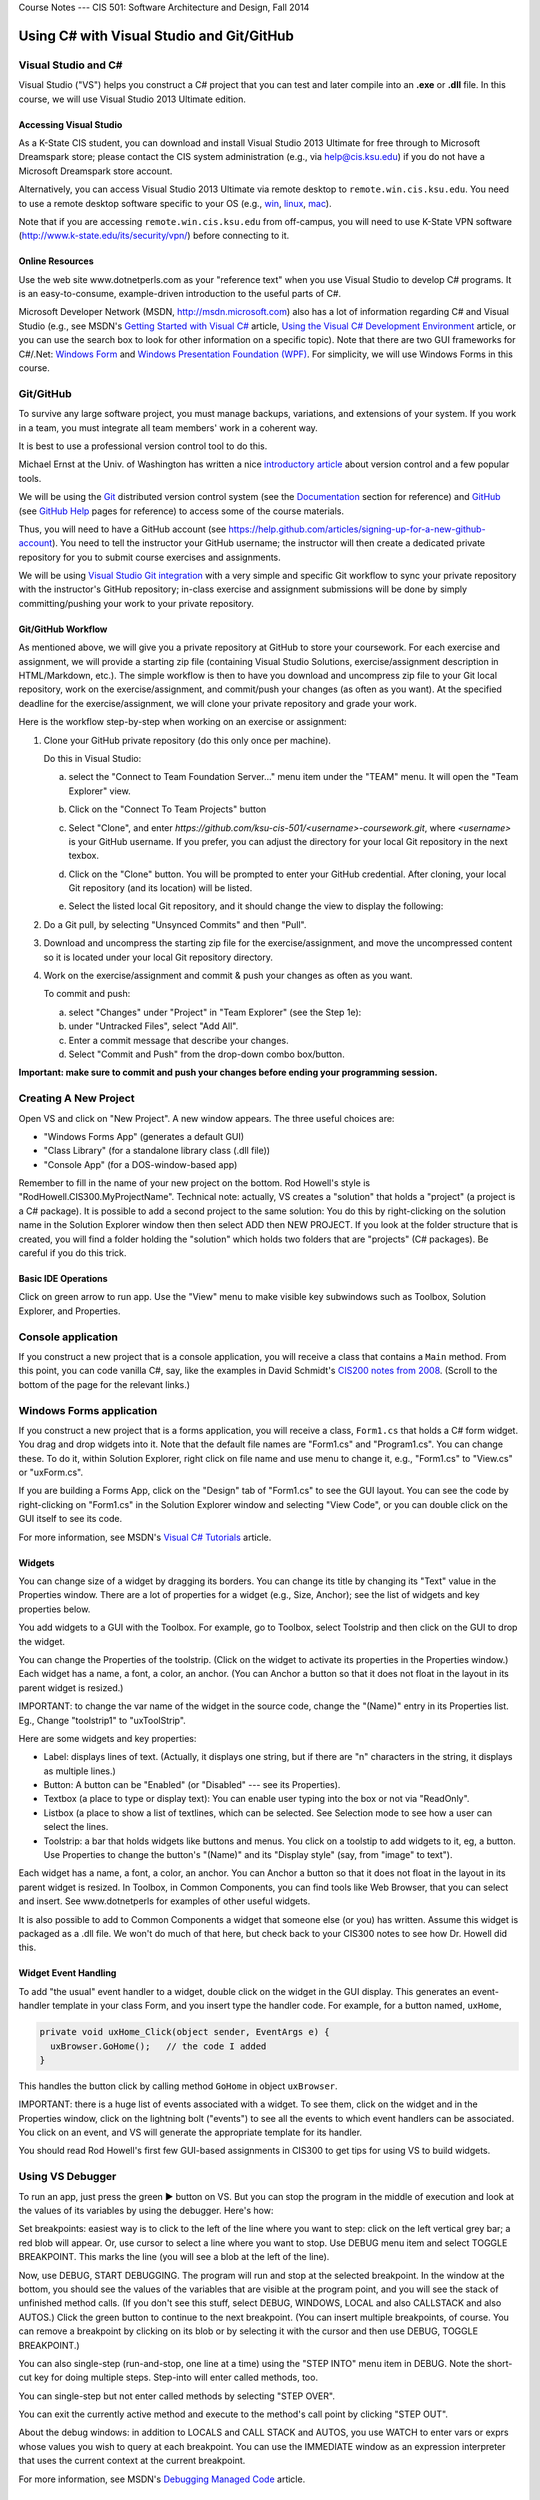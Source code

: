 .. raw:: html

   <br/>
   <font color="darkgray">
   <big><big><b>
   
Course Notes --- CIS 501: Software Architecture and Design, Fall 2014

.. raw:: html

   </b></big></big>
   </font>


.. _notes:

Using C# with Visual Studio and Git/GitHub
##########################################


Visual Studio and C#
********************

Visual Studio ("VS") helps you construct a C# project that you can test and 
later compile into an **.exe** or **.dll** file.
In this course, we will use Visual Studio 2013 Ultimate edition.

.. _tooling-vs:

Accessing Visual Studio
=======================

As a K-State CIS student, you can download and install Visual Studio 2013 Ultimate
for free through to Microsoft Dreamspark store; please contact the CIS system
administration (e.g., via help@cis.ksu.edu) if you do not have a Microsoft
Dreamspark store account. 

Alternatively, you can access Visual Studio 2013 Ultimate via remote desktop to
``remote.win.cis.ksu.edu``. You need to use a remote desktop software specific
to your OS (e.g., 
`win <http://apps.microsoft.com/windows/en-us/app/remote-desktop/051f560e-5e9b-4dad-8b2e-fa5e0b05a480>`__, 
`linux <http://rdesktop.sourceforge.net>`__, 
`mac <https://itunes.apple.com/us/app/microsoft-remote-desktop/id715768417>`__).

Note that if you are accessing ``remote.win.cis.ksu.edu`` from off-campus, 
you will need to use K-State VPN software
(http://www.k-state.edu/its/security/vpn/) before connecting to it. 

Online Resources
================

Use the web site www.dotnetperls.com as your "reference text" when you use 
Visual Studio to develop C# programs.
It is an easy-to-consume, example-driven introduction to the useful parts of
C#.

Microsoft Developer Network (MSDN, http://msdn.microsoft.com) also has a lot of 
information regarding C# and Visual Studio (e.g., see MSDN's
`Getting Started with Visual C# <http://msdn.microsoft.com/en-us/library/a72418yk.aspx>`__ 
article,
`Using the Visual C# Development Environment <http://msdn.microsoft.com/en-us/library/ms173063.aspx>`__
article, or 
you can use the search box to look
for other information on a specific topic).
Note that there are two GUI frameworks for C#/.Net: 
`Windows Form <http://msdn.microsoft.com/en-us/library/dd30h2yb(v=vs.110).aspx>`__ and 
`Windows Presentation Foundation (WPF) <http://msdn.microsoft.com/en-us/library/vstudio/ms754130.aspx>`__. 
For simplicity, we will use Windows Forms in this course.


Git/GitHub
**********

To survive any large software project, you must manage backups, variations, and
extensions of your system.
If you work in a team, you must integrate all team members' work in a coherent
way.

It is best to use a professional version control tool to do this.

Michael Ernst at the Univ. of Washington has written a nice 
`introductory article <http://homes.cs.washington.edu/~mernst/advice/version-control.html>`__
about version control and a few popular tools.

We will be using the `Git <http://www.git-scm.com>`__ distributed version 
control system (see the 
`Documentation <http://www.git-scm.com/doc>`__ section for reference) and 
`GitHub <https://github.com>`__ (see `GitHub Help <https://help.github.com>`__ 
pages for reference) to access some of the course materials.

Thus, you will need to have a GitHub account 
(see https://help.github.com/articles/signing-up-for-a-new-github-account).
You need to tell the instructor your GitHub username; the instructor will then
create a dedicated private repository for you to submit course exercises and 
assignments.

We will be using
`Visual Studio Git integration <http://msdn.microsoft.com/en-us/library/hh850437.aspx>`__
with a very simple and specific Git workflow to sync your private repository with 
the instructor's GitHub repository; in-class exercise and assignment submissions
will be done by simply committing/pushing your work to your private repository.

Git/GitHub Workflow
===================

As mentioned above, we will give you a private repository at GitHub to store
your coursework. 
For each exercise and assignment, we will provide a starting zip file (containing
Visual Studio Solutions, exercise/assignment description in HTML/Markdown, etc.).
The simple workflow is then to have you download and uncompress zip file to your
Git local repository, work on the exercise/assignment, and commit/push your
changes (as often as you want). At the specified deadline for the 
exercise/assignment, we will clone your private repository and grade your work.
  
Here is the workflow step-by-step when working on an exercise or assignment:

1. Clone your GitHub private repository (do this only once per machine).

   Do this in Visual Studio:
   
   a. select the "Connect to Team Foundation Server..." menu item
      under the "TEAM" menu.
      It will open the "Team Explorer" view.
       
   b. Click on the "Connect To Team Projects" button
    
      .. image:: connect-button.png
      
   c. Select "Clone", and enter `https://github.com/ksu-cis-501/<username>-coursework.git`,
      where `<username>` is your GitHub username.
      If you prefer, you can adjust the directory for your local Git repository
      in the next texbox.
      
   d. Click on the "Clone" button.
      You will be prompted to enter your GitHub credential.
      After cloning, your local Git repository (and its location) will be 
      listed.
      
   e. Select the listed local Git repository, and it should change the view to
      display the following:
      
      .. image:: local-repo.png
      
2. Do a Git pull, by selecting "Unsynced Commits" and then "Pull". 

3. Download and uncompress the starting zip file for the exercise/assignment,
   and move the uncompressed content so it is located under your local Git
   repository directory.

4. Work on the exercise/assignment and commit & push your changes as often as 
   you want.
   
   To commit and push: 
   
   a. select "Changes" under "Project" in "Team Explorer" (see the Step 1e):
   
   b. under "Untracked Files", select "Add All".
   
   c. Enter a commit message that describe your changes.
   
   d. Select "Commit and Push" from the drop-down combo box/button.
   
**Important: make sure to commit and push your changes before ending your 
programming session.**
      

Creating A New Project
**********************

Open VS and click on "New Project".
A new window appears.
The three useful choices are:

* "Windows Forms App" (generates a default GUI)

* "Class Library" (for a standalone library class (.dll file))

* "Console App" (for a DOS-window-based app)

Remember to fill in the name of your new project on the bottom. 
Rod Howell's style is "RodHowell.CIS300.MyProjectName".
Technical note: actually, VS creates a "solution" that holds a "project"
(a project is a C# package).
It is possible to add a second project to the same solution:
You do this by right-clicking on the solution name in the Solution Explorer
window then then select ADD then NEW PROJECT.
If you look at the folder structure that is created, you will find a folder
holding the "solution" which holds two folders that are "projects" (C# packages).
Be careful if you do this trick.

Basic IDE Operations
====================

Click on green arrow to run app.
Use the "View" menu to make visible key subwindows such as
Toolbox, Solution Explorer, and Properties.


Console application
*******************

If you construct a new project that is a console application,
you will receive a class that contains a ``Main`` method. 
From this point, you can code vanilla C#, say, like the examples in 
David Schmidt's `CIS200 notes from 2008 <http://people.cis.ksu.edu/~schmidt/200s08/>`__. 
(Scroll to the bottom of the page for the relevant links.)


Windows Forms application
*************************

If you construct a new project that is a forms application,
you will receive a class, ``Form1.cs`` that holds a C# form widget.
You drag and drop widgets into it.
Note that the default file names are "Form1.cs" and "Program1.cs".
You can change these.
To do it, within Solution Explorer, right click on file name and use menu to
change it, e.g., "Form1.cs" to "View.cs" or "uxForm.cs".

If you are building a Forms App, click on the "Design" tab of "Form1.cs" to see
the GUI layout.
You can see the code by right-clicking on "Form1.cs" in the Solution Explorer
window and selecting "View Code", or you can double click on the GUI itself to
see its code.

For more information, see MSDN's 
`Visual C# Tutorials <http://msdn.microsoft.com/en-us/library/dd492171.aspx>`__
article.


Widgets
=======

You can change size of a widget by dragging its borders.
You can change its title by changing its "Text" value in the Properties window.
There are a lot of properties for a widget (e.g., Size, Anchor);
see the list of widgets and key properties below.

You add widgets to a GUI with the Toolbox.
For example, go to Toolbox, select Toolstrip and then click on the GUI to drop 
the widget.

You can change the Properties of the toolstrip.
(Click on the widget to activate its properties in the Properties window.) 
Each widget has a name, a font, a color, an anchor.
(You can Anchor a button so that it does not float in the layout in its parent
widget is resized.)

IMPORTANT: to change the var name of the widget in the source code, change the
"(Name)" entry in its Properties list. Eg., Change "toolstrip1" to "uxToolStrip".

Here are some widgets and key properties:

* Label: displays lines of text. 
  (Actually, it displays one string, but if there are "\n" characters in the
  string, it displays as multiple lines.)
  
* Button: A button can be "Enabled" (or "Disabled" --- see its Properties).

* Textbox (a place to type or display text): You can enable user typing into the
  box or not via "ReadOnly".
  
* Listbox (a place to show a list of textlines, which can be selected.
  See Selection mode to see how a user can select the lines.
  
* Toolstrip: a bar that holds widgets like buttons and menus.
  You click on a toolstip to add widgets to it, eg, a button.
  Use Properties to change the button's "(Name)" and its "Display style"
  (say, from "image" to text").
  
Each widget has a name, a font, a color, an anchor.
You can Anchor a button so that it does not float in the layout in its parent
widget is resized.
In Toolbox, in Common Components, you can find tools like Web Browser, that you
can select and insert. See www.dotnetperls for examples of other useful widgets.

It is also possible to add to Common Components a widget that someone else
(or you) has written.
Assume this widget is packaged as a .dll file.
We won't do much of that here, but check back to your CIS300 notes to see how
Dr. Howell did this.

Widget Event Handling
=====================

To add "the usual" event handler to a widget,
double click on the widget in the GUI display.
This generates an event-handler template in your class Form,
and you insert type the handler code. For example, for a button named, ``uxHome``,

.. code-block:: c#

   private void uxHome_Click(object sender, EventArgs e) {
     uxBrowser.GoHome();   // the code I added
   }

This handles the button click by calling method ``GoHome`` in object ``uxBrowser``.

IMPORTANT: there is a huge list of events associated with a widget.
To see them, click on the widget and in the Properties window, click on the
lightning bolt ("events") to see all the events to which event handlers can be
associated.
You click on an event, and VS will generate the appropriate template for its handler.

You should read Rod Howell's first few GUI-based assignments in CIS300 to get
tips for using VS to build widgets.


Using VS Debugger
*****************

To run an app, just press the green ▶ button on VS.
But you can stop the program in the middle of execution and look at the values
of its variables by using the debugger.
Here's how:

Set breakpoints: easiest way is to click to the left of the line where you want 
to step: click on the left vertical grey bar; a red blob will appear.
Or, use cursor to select a line where you want to stop.
Use DEBUG menu item and select TOGGLE BREAKPOINT.
This marks the line (you will see a blob at the left of the line).

Now, use DEBUG, START DEBUGGING.
The program will run and stop at the selected breakpoint.
In the window at the bottom, you should see the values of the variables that are
visible at the program point, and you will see the stack of unfinished method calls.
(If you don't see this stuff, select DEBUG, WINDOWS, LOCAL and also CALLSTACK 
and also AUTOS.)
Click the green button to continue to the next breakpoint.
(You can insert multiple breakpoints, of course.
You can remove a breakpoint by clicking on its blob or by selecting it with the
cursor and then use DEBUG, TOGGLE BREAKPOINT.)

You can also single-step (run-and-stop, one line at a time) using the "STEP INTO"
menu item in DEBUG.
Note the short-cut key for doing multiple steps.
Step-into will enter called methods, too.

You can single-step but not enter called methods by selecting "STEP OVER".

You can exit the currently active method and execute to the method's call point
by clicking "STEP OUT".

About the debug windows: in addition to LOCALS and CALL STACK and AUTOS, you use
WATCH to enter vars or exprs whose values you wish to query at each breakpoint.
You can use the IMMEDIATE window as an expression interpreter that uses the
current context at the current breakpoint.

For more information, see MSDN's 
`Debugging Managed Code <http://msdn.microsoft.com/en-us/library/awtaffxb.aspx>`__
article.


Inserting Multiple Classes in A Namespace
*****************************************

You can always type multiple classes in one and the same file, but this 
is not recommended.

.. code-block:: c#

   using System;
   using System.Collections.Generic;
   using System.Linq;
   using System.Text;

   namespace Hello2 {
   
     class Program {
       static void Main(string[] args) {
         new F().f();
       }
     }

     class F {
       public void f() {
         Console.Write("Please type your name: ");
         string input = Console.ReadLine();
       }
     }
   }
   
It is usually better to have the extra class in another file but still listed as
part of the same namespace. You do this:

1. Use the PROJECT menu, select ADD CLASS (or ADD COMPONENT, then ADD CLASS).
   This generates
   
   .. code-block:: c#
   
      using System;
      using System.Collections.Generic;
      using System.Linq;
      using System.Text;

      namespace Hello2 {
    
        class Class2 {
        }
      }

   that you fill in.
   (Remember, to rename ``Class2``, just right-click on it in the Solutions
   window.)
      
2. Now you can use it in the other files of your project.

Building and Linking A Library Class
************************************

You create a stand-alone library class or classes by making a New Project that
is a "Class Library".
The class in the previous example might be done like this:

.. code-block:: c#

   using System;
   using System.Collections.Generic;
   using System.Linq;
   using System.Text;

   namespace FUtility {
   
     public class F {
       public void f() {
         Console.Write("hello ");
         string input = Console.ReadLine();
       }
     }
   }

Once it is finished, use the BUILD SOLUTION menu item, listed under menu BUILD
(or DEBUG).

To use your new class library in another program, do these steps: 
First, write the project that uses it:

.. code-block:: c#

   using System;
   using System.Collections.Generic;
   using System.Linq;
   using System.Text;
   using FUtility;   //  IMPORTANT: add this line!

   namespace ConsoleApplication1 {
    
     class Program {
       static void Main(string[] args) {
         F ob = new F();  ob.f();
       }
     }
   }
   
Notice the line, ``using FUtility``.
Next, in the PROJECT menu, choose ADD REFERENCE, and use the browser window to
locate and select the class, labelled as a ``.dll`` file, e.g., ``HelloClass.dll``.
This links the external class to the project.

Note: you can also link to the class by right clicking on the "References" item
in the Solution Explorer window.

Important: if the ``dll`` should not be edited by you, then link
(add reference to) the ``dll`` file in the bin subfolder and not the "project" 
that generated the ``dll`` file.
The latter step loads the source code into VS and lets you alter it!


Generating GUI Message Boxes, Input Dialogs, and Passive Views
**************************************************************

C# has a built-in message box (dialog).
Here is a link about how to construct them:
http://www.dotnetperls.com/messagebox-show

Here's an example:

.. code-block:: c#

   DialogResult result = MessageBox.Show("Continue?", "Question", MessageBoxButtons.YesNo);
   if (result == DialogResult.Yes) {
     MessageBox.Show("You answered yes.");
   }
   MessageBox.Show("Click to exit.", "The End");

Input Dialog
============

C# does not have an input dialog box, but you can make one from a form:

1. use VS to select PROJECT, ADD FORM (or ADD NEW ITEM then WINDOWS FORM).
   This adds a new form to your project.
   Use VS to add a textbox and a button to the new form.
   IMPORTANT: *in the button's properties, set its DialogResult to OK.*
   (This makes the dialog finish when you click the button!)
  
2. Add an event handler for the button click, and add a method that later
   returns the text typed in the textbox:
   
   .. code-block:: c#
   
      public partial class MyDialog : Form {
        private string x;  // saves info typed in the text box

        public MyDialog() {
            InitializeComponent();
        }
        // ...

        private void button1_Click(object sender, EventArgs e)  {
            x = textBox1.Text; 
            // Dispose();  // forces termination.
        }
        
        // call this later to obtain the text typed in the dialog:
        public string getText() { return x; }
      }
      
3. Whenever you need to use the dialog in the program, do this:

   .. code-block:: c#
   
      MyDialog dialog = new MyDialog();
      DialogResult r = dialog.ShowDialog();  // pauses execution till dialog finishes
      if (r == DialogResult.OK) { 
        // then extract text 
        string t = dialog.getText();
        // ...
      }

Passive Output Forms
====================

You can easily make a VS Form application so that its Form is "passive",
that is, it merely displays output data like a command window
(and does not have buttons or text fields for input).
This makes it easy to convert a console application into a Forms application.

First, create a new form and name it ``PassiveForm``.
Next, insert a label, call it ``label1``, into ``PassiveForm``.
The label will be your "command window."
Next, add this method to class ``PassiveForm``:

.. code-block:: c#

   public void WriteLine(string s) { 
     label1.Text = label1.Text + "\n" + s; 
     Refresh(); 
   }
   
Notice that the built-in method, ``Refresh``, is called to redraw the updated
form.
You call ``WriteLine`` each time you want to generate a new line of output.

Also, if you plan to construct multiple instances of ``PassiveForm``
(maybe one form for each player in a game), then you must position each new
instance so it does not overlap the others.
Use static variables and ``PassiveForm``'s ``Location`` field like this:

.. code-block:: c#

   public partial class PassiveForm : Form {
     // coordinates for upper left corner of the visible passive form:
     static int xPosition = 0;  
     static int yPosition = 0;

     public PassiveForm() {
       InitializeComponent();
     }

     private void PassiveForm_Load(object sender, EventArgs e) { 
       // set location of where to display the new passive form:
       this.Location = new Point(xPosition,yPosition); 
       // update position coordinates for the next time a passive form is created:
       xPosition = xPosition + this.Width; 
       yPosition = yPosition + 50;
     }

     // adds a new line of text, s,  to the output:
     public void WriteLine(string s) { 
       label1.Text = label1.Text + "\n" + s; 
       Refresh(); 
     }
   }
   
Now, change the ``Main`` method in the Forms application to look like this:

.. code-block:: c#

   static void Main() {
     Application.EnableVisualStyles();
     Application.SetCompatibleTextRenderingDefault(false);
     //Application.Run(new PassiveForm());  // DON'T GIVE CONTROL TO THE FORM !

     // PLACE CODE HERE THAT CONSTRUCTS YOUR SYSTEM AND RUNS IT:
     // As needed, here or elsewhere, construct passive form objects and use them:
     PassiveForm f = new PassiveForm();
     f.Show();
     // ...  
     f.WriteLine("hello"); 
     // ...

     MessageBox.Show("Click to exit.");
   }

You can generate as many passive forms as you want --- they are merely objects
that happen to have a visual presentation on your display.
Here is an example, where there is a "main", "active" GUI, ``Form1``,
and two passive forms:   

.. code-block:: c#

   static void Main() {
     Application.EnableVisualStyles();
     Application.SetCompatibleTextRenderingDefault(false);

     PassiveForm f = new PassiveForm(); f.Show();
     PassiveForm g = new PassiveForm(); g.Show();
     // ...
     f.WriteLine("hello"); 
     // ... 
     g.WriteLine("hi"); 
     // ...

     Application.Run(new Form1(f, g));  // this would construct the "active"
                                        //  Form1 and give control to it.
     // Notice that we altered Form1's constructor to receive the handles to
     // the passive forms so that it can write to them as desired.
   }
   
   
Multiple GUIs with Buttons
**************************

Say that you want to have two or more Forms that each have buttons that trigger
computation when pressed. Here is how you change the ``Main`` method to do this:

.. code-block:: c#

   static void Main() {
     Application.EnableVisualStyles();
     Application.SetCompatibleTextRenderingDefault(false);
     // Say that Form1 has some buttons on it.
     // We can construct two of it, and the the buttons on both forms
     // are alive:
     Form1 f = new Form1(); f.Show();  // remember to  Show  the form
     Form1 g = new Form1(); g.Show();
     Application.Run();  // there is no need for an argument to  Run!
   }
   
Now, even if you "kill" both of the above forms by pressing their X-buttons in
the upper right corner of the forms, the program is "stuck" in its ``Run``
method, which is listening for events for all zero remaining forms.
(Use ``Application.Exit()`` when you want to force all forms in the entire
program to stop.)

It is also OK for a Forms App to start a "main form", which itself constructs
more forms.
All the buttons on all the forms will be active.

.. _multiple-gui-threads:

Multiple GUI Threads
********************

Real-life systems are often running on multiple processors.
We can learn about this form of behavior by creating one C# program that 
"splits" into multiple "threads" of execution. (In principle, each thread runs
on its own processor.)

Here is our starter example: Say we want one application to generate two forms,
each with its own thread of execution. Here's how to rewrite ``Program.cs``:

.. code-block:: c#

   using System;
   using System.Collections.Generic;
   using System.Linq;
   using System.Windows.Forms;
   using System.Threading;  //  ADD ME

   namespace TestWindow {
   
     static class Program {
        [STAThread]
        static void Main() {
          Application.EnableVisualStyles();
          Application.SetCompatibleTextRenderingDefault(false);

          new Thread(Driver1).Start();   // ADD ME
          new Thread(Driver2).Start();   // ADD ME
          MessageBox.Show("Forms started in their own threads");

          //Application.Run(new Form1());   // no need for this
        }

        // ADD THESE PROCEDURES:
        static void Driver1() 
        { Application.Run(new Form1()); }
        static void Driver2() {
        { Application.Run(new Form2()); }
     }
   }

The code generates two threads of execution (activation stacks,
instruction counters); then it finishes the main thread and shows the message
box.

.. _using-lock:

Using ``lock`` on An Object Shared by Multiple Threads
======================================================

First off, threads can be dangerous.
Say that two threads of execution wish to share an object
(example: a database shared by two view objects).
Access to the shared object must be controlled so that only one thread executes
the object's code at a time.
C# has a primitive critical-section operation, called ``lock``,
which uses an object's handle as a kind of semaphore.
Here is an example of a clock object that is shared by three threads of
execution. (You place a "lock" around the body of each method to the shared
object):

.. code-block:: c#

   // ...
   namespace Test {
   
     // objects constructed from this entity (model) class are shareable:
     public class Clock {      // note the uses of  lock(this)  !!!
    
       private int i = 0;

       public void tick()
       { lock (this) { i = i + 1; } }

       public int getTime()
       { lock (this) { return i; } }
     }
   }


.. code-block:: c#

   using System;
   // ...
   using System.Threading;  // needed for multiple threads
   
   namespace Test {
   
     static class Program {
       [STAThread]
       static void Main() {
         Clock c = new Clock();
         Application.EnableVisualStyles();
         Application.SetCompatibleTextRenderingDefault(false);
         new Thread(Driver).Start(c);    // note that  c  is the arg!
         new Thread(Driver2).Start(c);   // same here
         Application.Run(new Form1(c));  // same here
       }

       static void Driver(Object c)  // you can pass an object to a new thread
       {   Application.Run(new Form2((Clock)c)); }

       // runs yet another thread, a controller which ticks the clock each second:
       static void Driver2(object x) {
         Clock c = (Clock)x;
         while (true) {
           Thread.Sleep(1000);  // sleep 1 second
           c.tick();
         }
       }
     }
   }

.. code-block:: c#

   // ...
   namespace Test {
   
     public partial class Form1 : Form {
       private Clock d;
       public Form1(Clock c) {
         d = c;
         InitializeComponent();
       }
       // Say that  Form1  has a button:
       private void button1_Click(object sender, EventArgs e)
       { d.tick(); }
     }
   }

.. code-block:: c#

   // ...
   namespace Test {
     public partial class Form2 : Form {
       private Clock d;
       public Form2(Clock c) {
         d = c;
         InitializeComponent();
       }
       // Say that  Form2  has a button and a label:
       private void button2_Click(object sender, EventArgs e) {
         int t = d.getTime();
         label2.Text = t.ToString(); Refresh();
       }
     }
   }
   
Multiple Threads of Execution
=============================

Here are some references:

* http://msdn.microsoft.com/en-us/library/c5kehkcz%28v=vs.71%29.aspx

* http://www.albahari.com/threading/part2.aspx

* http://www.c-sharpcorner.com/UploadFile/1d42da/thread-locking-in-C-Sharp/

All of them encourage you to use a "thread delegate" construction when
generating a new thread, e.g.:

.. code-block:: c#

   using System;
   using System.Threading;

   class ThreadTest {
     public void runme() { Console.WriteLine("runme called"); }

     public static void Main() {
       ThreadTest b = new ThreadTest();
       Thread t = new Thread(new ThreadStart(b.runme));
       t.Start();
     }
   }
   
I don't know if this is safer than the naive version of threads that I already 
showed you.


Compiling A Project into Binary
*******************************

Use the BUILD SOLUTION menu item (listed under either BUILD or DEBUG) to do this.
*Always do this when finishing a new Class Library (dll) project.*

The C# compiler can be used standalone, from a command window, 
to compile and test programs and library components. 
The details can be found in David Schmidt's 
`CIS200 notes from 2008 <http://people.cis.ksu.edu/~schmidt/200s08/>`__ --- 
see the last four links on that page.

If you want a GUI for your C# program, then you are stuck using VS; 
it's too much work to build a GUI by hand in C#.
In contrast, other languages (e.g., Python) make GUI-building not so hard.
(See the previous link.)

.. _unit-testing:

Unit Testing
************

The components (classes) of a system should be tested individually
(or in an order where the class to be tested depends only on classes that are
already tested). This is called unit testing.

To unit-test a class, you can write code to construct it and call all its
methods.
The tests should make full use of the methods, fields, and their interactions.
Place the tests in static methods and call them from **Main**.
Here's an example:

.. code-block:: c#

   public class Clock {
     private int t = 0;

     public void tick() { t = t + 1; }

     public int getTime() { return t; }
   }
   
Here is a unit test:

.. code-block:: c#

   public static void Main() {
     // place unit tests here:
     testClock();
   }

   public static void testClock() {
     Clock c = new Clock();
     for (int i = 0; i <= 20; i++) {
       Console.WriteLine(c.getTime());
       c.tick();
     }
   }
   
Now, if class ``Clock`` is already part of a Console Application, 
we revise the ``Main`` procedure to test it. 
But ``Clock`` might be coded in a Class Library (``.dll``) 
or a Form Application, which cannot be started by ``Main``.
In Java, we can insert ``Main`` into class ``Clock`` and execute ``Clock`` 
as an application! But C# won't let us do this trick.
So, we must generate a new project to hold ``Main``.

A better way to do unit testing is to leverage VS testing framework.
To do this, you need to create a ``Unit Test Project`` as follows:

1. Right-click on your solution in the ``Solution Explorer``, select
   ``Add`` and then ``New Project...``.
   It opens the ``Add New Project`` dialog window. 
   
2. Under ``Visual C#``, select ``Test`` and ``Unit Test Project``, and then
   name your project, e.g., ``ClockUnitTest``.

3. It should generate a test file:

   .. code-block:: c#
   
      using System;
      using Microsoft.VisualStudio.TestTools.UnitTesting;

      namespace ClockUnitTest {
        
        [TestClass]
        public class UnitTest1 {
        
          [TestMethod]
          public void TestMethod1() {
          }
        }
      }

4. The ``[TestClass]`` attribute indicates that the class is part of the unit
   test suite of the project. Similarly, ``[TestMethod]`` indicates the method
   is a test method. You can have multiple test classes and test methods.
   
5. Add a reference to the project containing ``Clock`` by right-clicking the
   test project and selecting ``Add`` and ``Reference...``. It opens the
   ``Reference Manager`` dialog window. Select the project containing ``Clock``
   under ``Solution`` and ``Projects``, then click ``OK``.
   
6. Modify the test method to insert the test code, for example:

   .. code-block:: c#
   
      [TestMethod]
      public void TestMethod1() {
        Clock c = new Clock();
        for (int i = 0; i <= 20; i++) {
          Console.WriteLine(c.getTime());
          c.tick();
        }
      }
      
7. To run or debug your tests, open the ``TEST`` menu and then either select
   ``Run`` or ``Debug``, then ``All Tests``. It opens ``Test Explorer`` that
   contains the status of each test methods (passing or failing).
   
For more information, see MSDN's 
`Verifying Code by Using Unit Tests <http://msdn.microsoft.com/en-us/library/dd264975.aspx>`__ 
article.

Code Coverage
=============

It is considered best practice if your test suite exercises all 
(non-test) code in your solution.
Visual Studio has a code coverage analysis tool that can tell you if you are
missing exercising certain parts of your code. 
You can run the code coverage analysis by selecting ``Analyze Code Coverage`` 
and ``All Tests`` under the ``TEST`` menu. 

For more information, see MSDN's
`Using Code Coverage to Determine How Much Code is being Tested <http://msdn.microsoft.com/en-us/library/dd537628.aspx>`__
article.
 
 
.. _app-testing:
 
App Testing
***********

One can use Visual Studio test framework to test console app.
This is done by redirecting ``Console.Out`` and ``Console.In`` to custom 
``TextWriter`` (e.g., ``StringWriter``) and ``TextReader`` 
(e.g., ``StringReader``), respectively.

Below is an example to illustrate how one can test a console app.

.. code-block:: c#

   using System;
   using System.Collections.Generic;
   using System.Linq;
   using System.Text;
   using System.Threading.Tasks;
   
   namespace PrimeTool
   {
       // A simple prime tester console app
       // (make sure the Program class visibility is public)
       public class Program
       {
           // (make sure the main method visibility is public)
           public static void Main(string[] args)
           {
               bool exit = false;
   
               while (!exit)
               {
                   int n = ReadPositiveInt("Enter a number:");
                   Console.WriteLine();
   
                   if (IsPrime(n))
                   {
                       Console.WriteLine(n + " is a prime!");
                   }
                   else
                   {
                       Console.WriteLine(n + " is not a prime!");
                   }
   
   
                   Console.Write("Do you want to exit (enter y to exit)? ");
                   exit = Console.ReadLine() == "y";
                   Console.WriteLine();
               }
   
               Console.ReadLine();
           }
   
           // reads a positive int from user input
           public static int ReadPositiveInt(string msg)
           {
               int n = -1;
               while (n < 0) // repeat until positive int input
               {
                   Console.Write(msg + " ");
                   n = Int32.Parse(Console.ReadLine());
               }
               return n;
           }
   
           // from http://www.dotnetperls.com/prime
           public static bool IsPrime(int candidate)
           {
               // Test whether the parameter is a prime number.
               if ((candidate & 1) == 0)
               {
                   if (candidate == 2)
                   {
                       return true;
                   }
                   else
                   {
                       return false;
                   }
               }
               // Note:
               // ... This version was changed to test the square.
               // ... Original version tested against the square root.
               // ... Also we exclude 1 at the end.
               for (int i = 3; (i * i) <= candidate; i += 2)
               {
                   if ((candidate % i) == 0)
                   {
                       return false;
                   }
               }
               return candidate != 1;
           }
       }
   }

   
.. code-block:: c#

   using System;
   using System.IO;
   using Microsoft.VisualStudio.TestTools.UnitTesting;
   
   namespace PrimeToolTest
   {
       [TestClass]
       public class PrimeToolTest
       {
           // test IsPrime(2) directly
           [TestMethod]
           public void Num2Prime()
           {
               Assert.IsTrue(PrimeTool.Program.IsPrime(2));
           }
   
           // test prime tool console app on 2 using a script without expected output
           [TestMethod]
           public void ConsoleNum2Prime()
           {
               // @"" is a multi-line string
               // the first line is "2" which will be entered for the number to test
               // the second line is "y" which will be entered for exiting the app 
               test(@"2
   y
   ", null);
           }
   
           // test prime tool console app on 3 using a script with expected output
           // that it is a prime
           // (be careful with white-space for the expected output)
           [TestMethod]
           public void ConsoleNum3Prime()
           {
               test(@"3
   y",
                    @"Enter a number: 
   3 is a prime!
   Do you want to exit (enter y to exit)? 
   ");
           }
   
           // test prime tool console app on 4 and 55 using a script with expected output
           // that it is not a prime
           [TestMethod]
           public void ConsoleNum4And55NotPrime()
           {
               test(@"4
   n
   55
   y
   ",
                    @"Enter a number: 
   4 is not a prime!
   Do you want to exit (enter y to exit)? 
   Enter a number: 
   55 is not a prime!
   Do you want to exit (enter y to exit)? 
   ");
           }
   
           // test utility method to run the prime tool app with 
           // a string script as input
           void test(string script, string expectedOutput)
           {
               // save default Console.Out and Console.In
               TextWriter cout = Console.Out;
               TextReader cin = Console.In;
               
               // redirect Console.Out to a StringWriter (buffer)
               StringWriter sw = new StringWriter();
               Console.SetOut(sw);
   
               // set script as the app Console.In
               StringReader sr = new StringReader(script);
               Console.SetIn(sr);
   
               // call the console app
               PrimeTool.Program.Main(new string[0]);
   
               // restore default Console.Out and Console.In
               Console.SetOut(cout);
               Console.SetIn(cin);
   
               // close resources
               sw.Close();
               sr.Close();
   
               // get the actual ouput
               // if the expected output is null, 
               //    then the test simply prints out the actual output (for debugging) 
               // otherwise, it asserts that the expected output is equal to the actual ouput
               string actualOutput = sw.ToString();
               if (expectedOutput == null)
               {
                   Console.Write(actualOutput);
               }
               else
               {
                   Assert.AreEqual(expectedOutput, actualOutput);
               }
           }
       }
   }

   
Visual Studio also supports UI testing by recording user input events (see MSDN's
`Verifying Code by Using UI Automation <http://msdn.microsoft.com/en-us/library/dd286726.aspx>`__
article).


Useful C# Concepts
******************

You will find additional helpful material at www.dotnetperls.com.

Below are three data structures that are hugely useful in practice.

Lists (Dynamic Arrays)
======================

Most of the time, the arrays you use will need to grow and shrink. 
That is, you want a list, not an array.
Lists are implemented in C# by a library class, List.
Here are two links for reference:

* http://msdn.microsoft.com/en-us/library/6sh2ey19.aspx

* http://www.dotnetperls.com/list

Here are the basic ideas:

.. code-block:: c#

   using System;
   using System.Collections.Generic;

   class Program {
     static void Main() {
       List<int> list = new List<int>();
       list.Add(2);
       list.Add(3);
       list.Add(7);
       Console.WriteLine(list.Count);  // prints 3
       Console.WriteLine(list[2]);  // OK to index like an array

       foreach (int i in list) {
         Console.WriteLine(i);
       }

       // Can add elements at any position and can remove them:
       list.Insert(0, 2);  // places the  2  at index 0 and shifts the rest
       list.RemoveAt(list.Count - 1); // removed rightmost element
     }
   }
   
There are also operations for finding elements, slicing, etc.; 
see the first reference listed just above.

C# lists work well with the ListBox widget; 
see http://www.dotnetperls.com/listbox

Enumerations
============

When you want a data type that is a set of named values, e.g., 
the days of the week, or the suits of a deck of cards, 
you can define it with an enumeration type, which is a macro for a static class.
Here is a decent reference:

http://www.dotnetperls.com/enum

The example shows what you need to know:

.. code-block:: c#

   using System;

   class Program {
     enum Suit {Spades, Hearts, Diamonds, Clubs};

     static void Main() {
       Suit mycard = Suit.Hearts;
       Console.WriteLine(mycard);       // prints  Hearts
       Console.WriteLine((int)mycard);  // prints 1
       
       if (mycard == Suit.Hearts) {Console.WriteLine("ok");}
       
       foreach (var suit in Enum.GetValues(typeof(Suit)))
       { Console.WriteLine(suit); };

       Console.ReadLine();
     }
   }

Dictionaries
============

A dictionary is the your secret weapon for quick table building. 
(Think of a dictionary as a hash table that is indexed like an array.)
Thankfully, dictionaries are "almost built-into" C#. Try these:

.. code-block:: c#

   static void Main(string[] args) {
     // a dictionary mapping string keys to int values:

     Dictionary<string, int> d = new Dictionary<string, int>();

     d["flea"] = 1000;
     d.Add("cat", 3);
     d.Add("dog", 1);
     Console.WriteLine(d["cat"]);
     d["cat"] = d["cat"] - 1;;
     Console.WriteLine(d["cat"]);

     if (d.ContainsKey("cat")) { Console.WriteLine(d["cat"]); }
     
     // how to traverse a dictionary:
     foreach (var pair in d) {
       Console.WriteLine("{0}, {1}", pair.Key, pair.Value);
     }

     // Store the keys in a List:
     List list = new List(d.Keys);
     // Loop through list:
     foreach (string k in list) { 
       Console.WriteLine("{0}, {1}", k, d[k]); 
     }
            
     Console.ReadLine();
   }

.. _delegates:

Delegates
=========

Sometimes a method must call another method without knowing its name.
Here is an example, a queue object that holds a list of tasks that must be
completed once some signal occurs.
The names of the tasks don't matter --- what matters is that each task is called.
The code uses the C# *delegate* type and looks like this:

.. code-block:: c#

   // defines a datatype,  Task,  which is the type of methods 
   //   that take zero arguments and return no answer:
   delegate void Task();

   class TaskQueue {  // holds a list of tasks to do
     private List<Task> queue;

     public TaskQueue() { 
       queue = new List<Task>();  // empty list
     }

     public void addTask(Task t) { queue.Add(t); }

     // executes all queued tasks (methods) when signalled:
     public void signal() {
       foreach(Task t in queue) { t(); }  // execute all the tasks
       queue.Clear();   // empty  queue  all at once
     }
   }

The system can use a TaskQueue like this:

.. code-block:: c#

   TaskQueue q = new TaskQueue();
   Clock c = new Clock();
   Clock d = new Clock();
   q.addTask(c.tick);
   q.addTask(d.tick);
   q.addTask(c.tick);
   // ... later ... :
   q.signal();  // executes the queued ticks
   
where:

.. code-block:: c#

   public class Clock {
     private int t = 0;
     public void tick() { t = t + 1; }
     public int getTime() { return t; }
   }
   
This technique is standard to operating-systems coding.
It can also be used to save multiple event-handlers that are called when
a single event is signalled:

.. code-block:: c#

   delegate void ButtonClickHandler(object sender, EventArgs e);

   public class Controller {
     private List<ButtonClickHandler> handlers = new List<ButtonClickHandler>();

     public void register(ButtonClickHandler h) { handlers.add(h); }

     public void signal(object sender, EventArgs e) {
       foreach (ButtonClickHandler h in handlers) { h(sender, e); }
     }
   }

Say we have a Form with a button, *button1*. We construct:

.. code-block:: c#

   Controller c = new Controller();

*and we tell Visual Studio to call ``c.signal`` when ``button1`` is clicked.*
Then, when the button is pressed, ``c.signal(..,..)`` executes and itself 
executes all methods saved in ``c``'s ``handlers`` list.

Textfile I/O and String Manipulation
====================================

A disk file is found with its path, which is usually written as a string, e.g, 
``C:\Users\Me\Documents\file.txt``.
You can also use a "relative path", e.g., ``file.txt``, which means find 
``file.txt`` in the same folder where the program's exe code lives.
Another example: ``..\..\..\file.txt`` which means find the file 3 folder-levels
higher than where the program's exe code lives.
This is an OK path for data files for your VS Solution,
because it is located at the top-level folder of the Solution.
(Try the examples below with VS to see what I mean.)

Here are some examples that read and write text files:

.. code-block:: c#

   // Write a string array to a file:
   string[] stringArray = new string[] {"cat","dog","arrow"};
   File.WriteAllLines("..\\..\\..\\file0.txt", stringArray);

   // Write a long string to a file (note the  \r\n  to end each line):
   File.WriteAllText("..\\..\\..\\file1.txt", "a \"cat\"\r\na dog\r\n");

   // Read a text file into one long string:
   string contents = File.ReadAllText("..\\..\\..\\file0.txt");

   // Read lines of a text file into a string array:
   string[] lines = File.ReadAllLines("..\\..\\..\\file0.txt");

   // Read file's lines one by one:
   StreamReader reader = new StreamReader("..\\..\\..\\file1.txt"));
   string line = reader.ReadLine();
   while ((line != null) {
     Console.WriteLine(line);
     line = reader.ReadLine();
   }
   reader.Close();  reader.Dispose();

   // A more terse way of doing the previous loop:
   StreamReader reader = new StreamReader("..\\..\\..\\file1.txt"));
   string line;
   while ((line = reader.ReadLine()) != null) {
     Console.WriteLine(line);
   }
   reader.Close();  reader.Dispose();

   // Write file's lines one by one:
   StreamWriter writer = new StreamWriter("..\\..\\..\\file2.txt"));
   foreach(string line in lines) {
     writer.WriteLine(line);
   }
   writer.Close();  writer.Dispose();
   
Here are examples for disassembling a string into its parts:

.. code-block:: c#

   string s = " <folder \"A.B.C\">  ";  // string is   <folder "A.B.C">

   if (s.Contains("<folder")) {   // ask if substring is found in  s
     Console.WriteLine("folder");
     int start = s.IndexOf('\"');          // find  "  starting from index 0 in  s
     int end = s.IndexOf('\"', start+1);   // find  "  starting from index  start+1
     Console.WriteLine(start + " " + end); // writes  9 15

     // extract substring:   Substring(startIndex, LengthToExtract) :
     string path = s.Substring(start + 1, (end - start) - 1); 
     Console.WriteLine(path);  // writes  A.B.C

     // split a string into pieces, where  '.'  is the separator char:
     string[] names = path.Split('.');
     foreach (string n in names) { Console.WriteLine(n); }
   }
   
Here are references that might help:

* http://www.csharp-station.com/HowTo/ReadWriteTextFile.aspx

* http://www.dotnetperls.com/file

.. _uml-notation:

Using UML Class Notation
************************

Before you do much work with VS or any editor,
you should draw a blueprint of the system you will build.
Use the class-diagram language from UML to draft your components.

There is a reasonable introduction to the class-diagram language at
http://www.cs.sjsu.edu/~pearce/modules/lectures/uml/class/index.htm.

Here is a link with some useful tips:
http://www.csci.csusb.edu/dick/cs201/uml.html.

The complete notation is overwhelming. We will use these parts:

1. components: class (name in normal font), abstract class (italic font), 
   interface (italic font, green background)

2. fields and methods (typed inside the component): public (+), private (-),
   abstract (italicized) or static (underlined).

3. associations: these will be solid lines and dotted lines, as explained below.
   We annotate an end of a line with two (optional items):
   above the line, a (field) name, and beneath the line, a multiplicity.
   Sometimes a line has a kind of arrowhead.
   See below for examples.

We will use these forms of associations (but there are many more!):

* Dependency (coupling): "A refers to B", or "A needs B to compile correctly".
  Say we write a ``class Form1``, and it depends on a ``class Clock``, which
  we also coded.
  (Perhaps, when its button is pressed, the ``Form1`` asks ``Clock`` for
  the time.)
  The coding might be this:
  
  .. code-block:: c#
  
     public class Clock {
       // ...
       private int time;
       public int getTime() { ... }
     }

     public class Form1 {
       private Button button1;  private Label label1;
       private Clock cl;

       public Form1(Clock c) { cl = c; ... }
       // ...
       public void onClick() { ... cl.getTime() ...}
     }
     
  A class diagram summarizes the design of what we coded. It looks like this:
  
  .. image:: class-diagram-form1-clock-1.png
  
  Within ``Form1``, the handle to the ``Clock`` is named by the private field 
  var, ``cl``.
  (The tiny ``-`` sign means **private**.)
  ``Form1`` has a reference to exactly one clock, and for this reason,
  the arrow to ``Clock`` is labeled by a ``1`` at the head, 
  called a multiplicity ("how-many-multiples"); ``*`` means zero or more.
  that is, we allow ``Clock`` to be referred by multiple ``Form1`` objects or 
  none.
  Notice that ``Form1`` did not create the Clock, it does not own it; 
  if ``Form1`` dies, ``Clock`` remains. "Form1 refers to the Clock."
  
  There is a small variation on the above diagram, where the private fieldname, 
  ``cl``, is moved to the arrow as a label, like this: 
  
  .. image:: class-diagram-form1-clock-2.png
  
  As stated previously, a private variable is labeled by a minus sign, ``-``.
  You will see labelled arrows used a lot in practice --- remember that the
  label is actually a fieldname!
  
  Notice that ``Form1`` also holds fields ``button1: Button`` and
  ``label1: Label``. 
  Now, ``Button`` and ``Label`` are classes, too, and if we truly wanted,
  we could draw class boxes for them.
  But since we did not write those classes, and since we do not need to show how
  class ``Button`` or ``Label`` connect to other classes, we just leave the 
  ``Button`` and ``Label`` inside ``Form1``.
  
  IMPORTANT: Say that ``Form1`` does not remember the reference to ``Clock``
  within its own field.
  (Maybe it gets the handle to ``Clock`` through a parameter to a method call,
  e.g. ``onClick(c: Clock)`` is used in the diagram below).
  Clearly, ``Form1`` still needs ``Clock`` to compile.
  We use a dashed arrow, like this:
  
  .. image:: class-diagram-form1-clock-3.png
  
  The fieldname is gone.
  
* Composition: "A owns B" or "B is part of A" or "if A dies, so does B".
  This is a stronger form of dependency and can occur when A constructs B or
  when B was constructed and given to A to own.
  Say that a customer might own an account in a bank's data base:
  
  .. image:: class-diagram-bank-1.png
  
  The diamond should be *solid black*.
  Here is the same relationship, but the fieldnames are placed as labels
  on the arrow:
  
  .. image:: class-diagram-bank-2.png
  
  You can draw it as you wish.
  
  The multiplicities can be 1, 2, ..., n..m (n upto m), * (zero or more).
  To indicate that the fieldname label is an array/collection, put it in braces:
  
  .. image:: class-diagram-bank-3.png
  
  The code for the above design might look like this:
  
  .. code-block:: c#
  
     public class Account {
       private int balance;
       private int idnumber;
       // ...
     }

     public class Customer {
       private string name;  private string address;
       private Account[] accts;
       // ...
       public void deposit(int acct_id, int amount) { ... }
     }
     
* Aggregation: There is also a "white diamond" that is used when there is an 
  array (aggregate) field but there is only dependency and not ownership.
  For example, a "hand" object holds handles to some card objects,
  but the "hand" doesn't own the cards.
  (Maybe a "card deck" object owns the cards):
  
  .. image:: class-diagram-cards.png
  
* Subclass ("generalization"): use a big "white" arrowhead with a solid line:

  .. image:: class-diagram-boss-worker-1.png

  Here, both ``Boss`` and ``Worker`` are subclasses of class ``Person``.
  
* Implement an interface ("realization"): use a big "white" arrowhead with
  a dashed line, say when ``Person`` is an interface, not a class:
  
  .. image:: class-diagram-boss-worker-2.png
  
* Static methods and variables are underlined, and code snippets and related
  information can be attached as comments:
  
  .. image:: class-diagram-program.png
  
When we construct "use-case realizations", we will use Collaboration Diagrams,
which show the objects constructed from class diagrams and the order in which
they call one another.

Using Visual Studio
===================

Visual Studio 2013 Ultimate supports creating and editing UML diagrams.
Here is a good reference:

http://msdn.microsoft.com/en-us/library/dd409445.aspx 

----

.. raw:: html

   <p align=right><small><em>
   This note was adapted from David Schmidt's CIS 501, Spring 2014, 
   <a href="http://people.cis.ksu.edu/~schmidt/501s14/Lectures/VSnotesS.html">Lecture 0</a>
   course note. © Copyright 2014, David Schmidt.
   </em></small></p>
